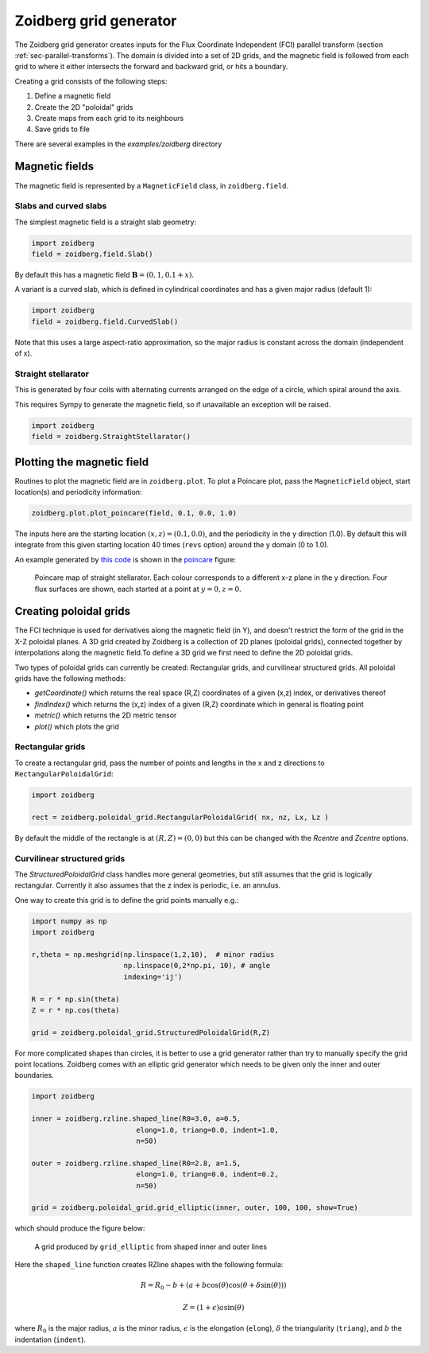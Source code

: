 .. _sec-zoidberg:

Zoidberg grid generator
=======================

The Zoidberg grid generator creates inputs for the Flux Coordinate Independent (FCI)
parallel transform (section :ref:`sec-parallel-transforms`). The domain is
divided into a set of 2D grids, and the magnetic field is followed from each
grid to where it either intersects the forward and backward grid, or hits a boundary.

Creating a grid consists of the following steps:

1. Define a magnetic field
2. Create the 2D "poloidal" grids
3. Create maps from each grid to its neighbours
4. Save grids to file

There are several examples in the `examples/zoidberg` directory
   
Magnetic fields
---------------

The magnetic field is represented by a ``MagneticField`` class, in ``zoidberg.field``.

Slabs and curved slabs
~~~~~~~~~~~~~~~~~~~~~~

The simplest magnetic field is a straight slab geometry:

.. code:: python

   import zoidberg
   field = zoidberg.field.Slab()

By default this has a magnetic field :math:`\mathbf{B} = \left(0, 1, 0.1 + x\right)`.    

A variant is a curved slab, which is defined in cylindrical coordinates
and has a given major radius (default 1):

.. code:: python

   import zoidberg
   field = zoidberg.field.CurvedSlab()

Note that this uses a large aspect-ratio approximation, so the major radius
is constant across the domain (independent of x). 
    
Straight stellarator
~~~~~~~~~~~~~~~~~~~~

This is generated by four coils with alternating currents arranged
on the edge of a circle, which spiral around the axis. 

This requires Sympy to generate the magnetic field, so if unavailable
an exception will be raised. 

.. code:: python
   
   import zoidberg
   field = zoidberg.StraightStellarator()



   

Plotting the magnetic field
---------------------------

Routines to plot the magnetic field are in ``zoidberg.plot``. 
To plot a Poincare plot, pass the ``MagneticField`` object,
start location(s) and periodicity information:

.. code:: python

   zoidberg.plot.plot_poincare(field, 0.1, 0.0, 1.0)

The inputs here are the starting location :math:`\left(x,z\right) = \left(0.1, 0.0\right)`,
and the periodicity in the y direction (1.0). By default this will
integrate from this given starting location 40 times (``revs`` option) around the y domain (0 to 1.0). 

An example generated by `this code <https://github.com/boutproject/BOUT-dev/blob/zoidberg-poloidal-grids/examples/zoidberg/poincare.py>`_ is shown in the poincare_ figure:

.. figure:: ../figs/zoidberg/poincare.png
   :name: poincare
   :alt: Points on four oval shaped flux surfaces in x-z at three locations along the y direction
   :scale: 50
   

   Poincare map of straight stellarator. Each colour corresponds to a different x-z plane
   in the y direction. Four flux surfaces are shown, each started at a point at :math:`y=0, z=0`.

   
         
Creating poloidal grids
-----------------------

The FCI technique is used for derivatives along the magnetic field
(in Y), and doesn't restrict the form of the grid in the X-Z
poloidal planes. A 3D grid created by Zoidberg is a collection of 2D planes
(poloidal grids), connected together by interpolations along
the magnetic field.To define a 3D grid we first need to define
the 2D poloidal grids.

Two types of poloidal grids can currently be created: Rectangular grids, and
curvilinear structured grids. All poloidal grids have the following
methods:

* `getCoordinate()` which returns the real space (R,Z) coordinates
  of a given (x,z) index, or derivatives thereof
* `findIndex()` which returns the (x,z) index of a given (R,Z) coordinate
  which in general is floating point
* `metric()` which returns the 2D metric tensor
* `plot()` which plots the grid

Rectangular grids
~~~~~~~~~~~~~~~~~

To create a rectangular grid, pass the number of points and lengths in the x and z directions
to ``RectangularPoloidalGrid``:

.. code:: python

   import zoidberg
   
   rect = zoidberg.poloidal_grid.RectangularPoloidalGrid( nx, nz, Lx, Lz )

By default the middle of the rectangle is at :math:`\left(R,Z\right) = \left(0,0\right)`
but this can be changed with the `Rcentre` and `Zcentre` options.



Curvilinear structured grids
~~~~~~~~~~~~~~~~~~~~~~~~~~~~

The `StructuredPoloidalGrid` class handles more general geometries,
but still assumes that the grid is logically rectangular.
Currently it also assumes that the z index is periodic,
i.e. an annulus.

One way to create this grid is to define the grid points manually e.g.:


.. code:: python
          
   import numpy as np
   import zoidberg
          
   r,theta = np.meshgrid(np.linspace(1,2,10),  # minor radius
                         np.linspace(0,2*np.pi, 10), # angle
                         indexing='ij')
   
   R = r * np.sin(theta)
   Z = r * np.cos(theta)

   grid = zoidberg.poloidal_grid.StructuredPoloidalGrid(R,Z)

   
For more complicated shapes than circles, it is better to use
a grid generator rather than try to manually specify the
grid point locations. Zoidberg comes with an elliptic grid
generator which needs to be given only the inner and outer 
boundaries.

.. code:: python

   import zoidberg

   inner = zoidberg.rzline.shaped_line(R0=3.0, a=0.5,
                            elong=1.0, triang=0.0, indent=1.0,
                            n=50)
   
   outer = zoidberg.rzline.shaped_line(R0=2.8, a=1.5,
                            elong=1.0, triang=0.0, indent=0.2,
                            n=50)
   
   grid = zoidberg.poloidal_grid.grid_elliptic(inner, outer, 100, 100, show=True)


which should produce the figure below:

.. figure:: ../figs/zoidberg/elliptic_grid.png
   :name: elliptic
   :alt: 
   :scale: 50
   
   A grid produced by ``grid_elliptic`` from shaped inner and outer lines
   
Here the ``shaped_line`` function creates RZline shapes with the following formula:

.. math::
   
   R = R_0 - b + \left(a + b \cos\left(\theta\right)\cos\left(\theta + \delta\sin\left(\theta\right)\right)\right)

   Z = \left(1 + \epsilon\right)a\sin\left(\theta\right)

where :math:`R_0` is the major radius, :math:`a` is the minor radius,
:math:`\epsilon` is the elongation (``elong``), :math:`\delta` the triangularity (``triang``), and :math:`b` the indentation (``indent``).

